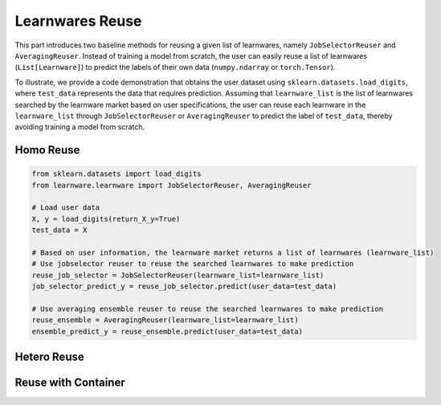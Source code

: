==========================================
Learnwares Reuse
==========================================

This part introduces two baseline methods for reusing a given list of learnwares, namely ``JobSelectorReuser`` and ``AveragingReuser``.
Instead of training a model from scratch, the user can easily reuse a list of learnwares (``List[Learnware]``) to predict the labels of their own data (``numpy.ndarray`` or ``torch.Tensor``).

To illustrate, we provide a code demonstration that obtains the user dataset using ``sklearn.datasets.load_digits``, where ``test_data`` represents the data that requires prediction.
Assuming that ``learnware_list`` is the list of learnwares searched by the learnware market based on user specifications, the user can reuse each learnware in the ``learnware_list`` through ``JobSelectorReuser`` or ``AveragingReuser`` to predict the label of ``test_data``, thereby avoiding training a model from scratch.

Homo Reuse
====================

.. code-block:: python

    from sklearn.datasets import load_digits
    from learnware.learnware import JobSelectorReuser, AveragingReuser

    # Load user data
    X, y = load_digits(return_X_y=True)
    test_data = X

    # Based on user information, the learnware market returns a list of learnwares (learnware_list)
    # Use jobselector reuser to reuse the searched learnwares to make prediction
    reuse_job_selector = JobSelectorReuser(learnware_list=learnware_list)
    job_selector_predict_y = reuse_job_selector.predict(user_data=test_data)

    # Use averaging ensemble reuser to reuse the searched learnwares to make prediction
    reuse_ensemble = AveragingReuser(learnware_list=learnware_list)
    ensemble_predict_y = reuse_ensemble.predict(user_data=test_data)

Hetero Reuse
====================


Reuse with Container
=====================
